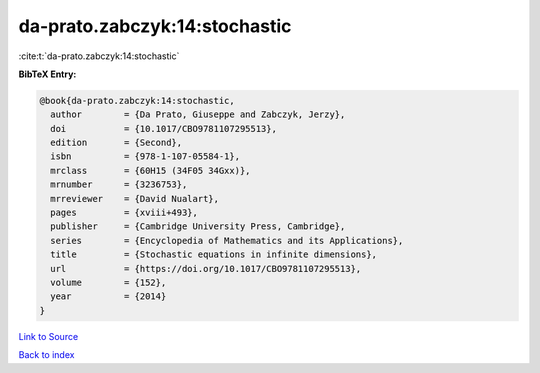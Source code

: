 da-prato.zabczyk:14:stochastic
==============================

:cite:t:`da-prato.zabczyk:14:stochastic`

**BibTeX Entry:**

.. code-block:: bibtex

   @book{da-prato.zabczyk:14:stochastic,
     author        = {Da Prato, Giuseppe and Zabczyk, Jerzy},
     doi           = {10.1017/CBO9781107295513},
     edition       = {Second},
     isbn          = {978-1-107-05584-1},
     mrclass       = {60H15 (34F05 34Gxx)},
     mrnumber      = {3236753},
     mrreviewer    = {David Nualart},
     pages         = {xviii+493},
     publisher     = {Cambridge University Press, Cambridge},
     series        = {Encyclopedia of Mathematics and its Applications},
     title         = {Stochastic equations in infinite dimensions},
     url           = {https://doi.org/10.1017/CBO9781107295513},
     volume        = {152},
     year          = {2014}
   }

`Link to Source <https://doi.org/10.1017/CBO9781107295513},>`_


`Back to index <../By-Cite-Keys.html>`_
